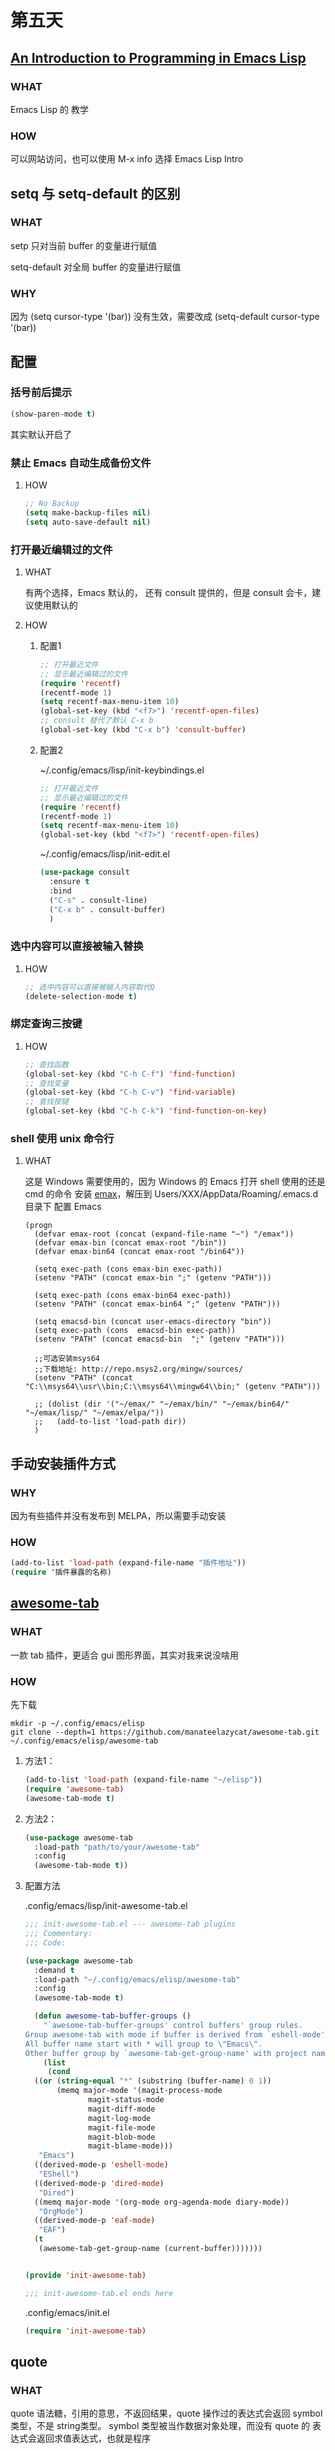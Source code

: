* 第五天


** [[https://www.gnu.org/software/emacs/manual/html_mono/eintr.html][An Introduction to Programming in Emacs Lisp]]

*** WHAT

Emacs Lisp 的 教学

*** HOW

可以网站访问，也可以使用 M-x info 选择 Emacs Lisp Intro


** setq 与 setq-default 的区别

*** WHAT

setp 只对当前 buffer 的变量进行赋值

setq-default 对全局 buffer 的变量进行赋值

*** WHY

因为 (setq cursor-type '(bar)) 没有生效，需要改成 (setq-default cursor-type '(bar))


** 配置

*** 括号前后提示

#+BEGIN_SRC emacs-lisp
  (show-paren-mode t)
#+END_SRC

其实默认开启了


*** 禁止 Emacs 自动生成备份文件

**** HOW

#+BEGIN_SRC emacs-lisp
  ;; No Backup
  (setq make-backup-files nil)
  (setq auto-save-default nil)
#+END_SRC


*** 打开最近编辑过的文件

**** WHAT

有两个选择，Emacs 默认的， 还有 consult 提供的，但是 consult 会卡，建议使用默认的

**** HOW

***** 配置1

#+BEGIN_SRC emacs-lisp
  ;; 打开最近文件
  ;; 显示最近编辑过的文件
  (require 'recentf)
  (recentf-mode 1)
  (setq recentf-max-menu-item 10)
  (global-set-key (kbd "<f7>") 'recentf-open-files)
  ;; consult 替代了默认 C-x b
  (global-set-key (kbd "C-x b") 'consult-buffer)
#+END_SRC

***** 配置2

~/.config/emacs/lisp/init-keybindings.el

#+BEGIN_SRC emacs-lisp
  ;; 打开最近文件
  ;; 显示最近编辑过的文件
  (require 'recentf)
  (recentf-mode 1)
  (setq recentf-max-menu-item 10)
  (global-set-key (kbd "<f7>") 'recentf-open-files)
#+END_SRC

~/.config/emacs/lisp/init-edit.el

#+BEGIN_SRC emacs-lisp
  (use-package consult
    :ensure t
    :bind
    ("C-s" . consult-line)
    ("C-x b" . consult-buffer)
    )
#+END_SRC




*** 选中内容可以直接被输入替换

**** HOW

#+BEGIN_SRC emacs-lisp
  ;; 选中内容可以直接被输入内容取代Q
  (delete-selection-mode t)
#+END_SRC


*** 绑定查询三按键

**** HOW

#+BEGIN_SRC emacs-lisp
  ;; 查找函数
  (global-set-key (kbd "C-h C-f") 'find-function)
  ;; 查找变量
  (global-set-key (kbd "C-h C-v") 'find-variable)
  ;; 查找按键
  (global-set-key (kbd "C-h C-k") 'find-function-on-key)
#+END_SRC


*** shell 使用 unix 命令行

**** WHAT

这是 Windows 需要使用的，因为 Windows 的 Emacs 打开 shell 使用的还是 cmd 的命令
安装 [[https://github.com/m-parashar/emax64][emax]]，解压到 Users/XXX/AppData/Roaming/.emacs.d 目录下
配置 Emacs

#+BEGIN_SRC
  (progn
	(defvar emax-root (concat (expand-file-name "~") "/emax"))
	(defvar emax-bin (concat emax-root "/bin"))
	(defvar emax-bin64 (concat emax-root "/bin64"))

	(setq exec-path (cons emax-bin exec-path))
	(setenv "PATH" (concat emax-bin ";" (getenv "PATH")))

	(setq exec-path (cons emax-bin64 exec-path))
	(setenv "PATH" (concat emax-bin64 ";" (getenv "PATH")))

	(setq emacsd-bin (concat user-emacs-directory "bin"))
	(setq exec-path (cons  emacsd-bin exec-path))
	(setenv "PATH" (concat emacsd-bin  ";" (getenv "PATH")))

	;;可选安装msys64
	;;下载地址: http://repo.msys2.org/mingw/sources/
	(setenv "PATH" (concat "C:\\msys64\\usr\\bin;C:\\msys64\\mingw64\\bin;" (getenv "PATH")))

	;; (dolist (dir '("~/emax/" "~/emax/bin/" "~/emax/bin64/" "~/emax/lisp/" "~/emax/elpa/"))
	;;   (add-to-list 'load-path dir))
	)
#+END_SRC


** 手动安装插件方式

*** WHY

因为有些插件并没有发布到 MELPA，所以需要手动安装

*** HOW

#+BEGIN_SRC emacs-lisp
  (add-to-list 'load-path (expand-file-name "插件地址"))
  (require '插件暴露的名称)
#+END_SRC


** [[https://github.com/manateelazycat/awesome-tab][awesome-tab]]

*** WHAT

一款 tab 插件，更适合 gui 图形界面，其实对我来说没啥用

*** HOW

先下载

#+BEGIN_SRC shell
  mkdir -p ~/.config/emacs/elisp
  git clone --depth=1 https://github.com/manateelazycat/awesome-tab.git ~/.config/emacs/elisp/awesome-tab
#+END_SRC

**** 方法1：

#+BEGIN_SRC emacs-lisp
  (add-to-list 'load-path (expand-file-name "~/elisp"))
  (require 'awesome-tab)
  (awesome-tab-mode t)
#+END_SRC

**** 方法2：

#+BEGIN_SRC emacs-lisp
  (use-package awesome-tab
    :load-path "path/to/your/awesome-tab"
    :config
    (awesome-tab-mode t))
#+END_SRC

**** 配置方法

.config/emacs/lisp/init-awesome-tab.el

#+BEGIN_SRC emacs-lisp
  ;;; init-awesome-tab.el --- awesome-tab plugins
  ;;; Commentary:
  ;;; Code:

  (use-package awesome-tab
    :demand t
    :load-path "~/.config/emacs/elisp/awesome-tab"
    :config
    (awesome-tab-mode t)
  
    (defun awesome-tab-buffer-groups ()
      "`awesome-tab-buffer-groups' control buffers' group rules.
  Group awesome-tab with mode if buffer is derived from `eshell-mode' `emacs-lisp-mode' `dired-mode' `org-mode' `magit-mode'.
  All buffer name start with * will group to \"Emacs\".
  Other buffer group by `awesome-tab-get-group-name' with project name."
      (list
       (cond
	((or (string-equal "*" (substring (buffer-name) 0 1))
	     (memq major-mode '(magit-process-mode
				magit-status-mode
				magit-diff-mode
				magit-log-mode
				magit-file-mode
				magit-blob-mode
				magit-blame-mode)))
	 "Emacs")
	((derived-mode-p 'eshell-mode)
	 "EShell")
	((derived-mode-p 'dired-mode)
	 "Dired")
	((memq major-mode '(org-mode org-agenda-mode diary-mode))
	 "OrgMode")
	((derived-mode-p 'eaf-mode)
	 "EAF")
	(t
	 (awesome-tab-get-group-name (current-buffer)))))))


  (provide 'init-awesome-tab)

  ;;; init-awesome-tab.el ends here
#+END_SRC

.config/emacs/init.el

#+BEGIN_SRC emacs-lisp
  (require 'init-awesome-tab)
#+END_SRC




** quote

*** WHAT

quote 语法糖，引用的意思，不返回结果，quote 操作过的表达式会返回 symbol类型，不是 string类型。
symbol 类型被当作数据对象处理，而没有 quote 的 表达式会返回求值表达式，也就是程序

*** EXAMPLE

#+BEGIN_SRC emacs-lisp
  (print '(+ 1 1)) ;; -> (+ 1 1)
  (print (+ 1 1))  ;; -> 2
#+END_SRC


